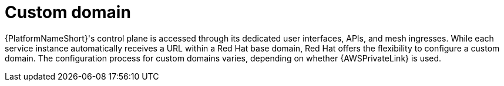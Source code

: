[id="con-saas-custom-domain"]
= Custom domain

{PlatformNameShort}'s control plane is accessed through its dedicated user interfaces, APIs, and mesh ingresses. While each service instance automatically receives a URL within a Red Hat base domain, Red Hat offers the flexibility to configure a custom domain. The configuration process for custom domains varies, depending on whether {AWSPrivateLink} is used.
